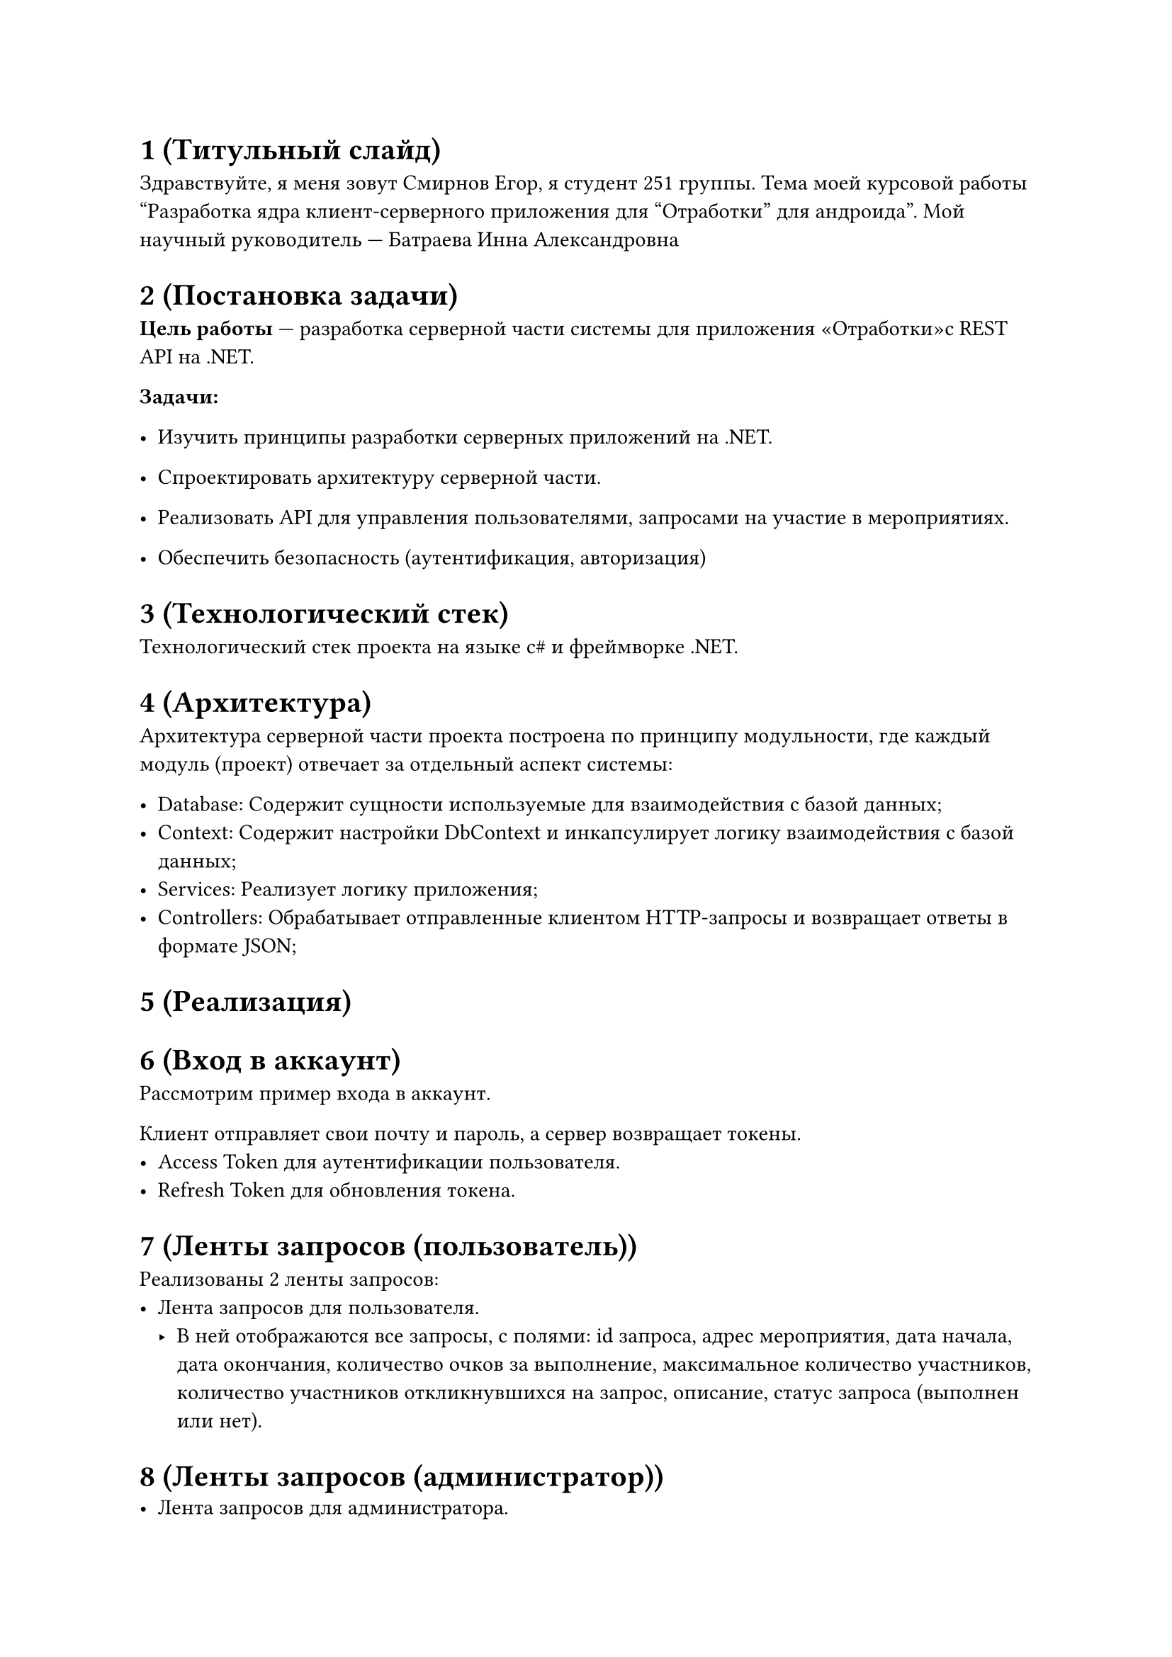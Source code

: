 = 1 (Титульный слайд)

Здравствуйте, я меня зовут Смирнов Егор, я студент 251 группы. Тема моей курсовой работы "Разработка ядра
клиент-серверного приложения для "Отработки" для андроида". Мой научный руководитель --- Батраева Инна Александровна

= 2 (Постановка задачи)
*Цель работы* --- разработка серверной части системы для приложения «Отработки»с REST API на .NET.

*Задачи:*
- Изучить принципы разработки серверных приложений на .NET.

- Спроектировать архитектуру серверной части.

- Реализовать API для управления пользователями, запросами на участие в мероприятиях.

- Обеспечить безопасность (аутентификация, авторизация)

= 3 (Технологический стек)
Технологический стек проекта на языке c\# и фреймворке .NET.

= 4 (Архитектура)
Архитектура серверной части проекта построена по принципу модульности, где каждый модуль (проект) отвечает за отдельный
аспект системы:

- Database: Содержит сущности используемые для взаимодействия с базой данных;
- Context: Содержит настройки DbContext и инкапсулирует логику взаимодействия с базой данных;
- Services: Реализует логику приложения;
- Controllers: Обрабатывает отправленные клиентом HTTP-запросы и возвращает ответы в формате JSON;

= 5 (Реализация)

= 6 (Вход в аккаунт)
Рассмотрим пример входа в аккаунт.

Клиент отправляет свои почту и пароль, а сервер возвращает токены.
- Access Token для аутентификации пользователя.
- Refresh Token для обновления токена.

= 7 (Ленты запросов (пользователь))
Реализованы 2 ленты запросов:
- Лента запросов для пользователя.
  - В ней отображаются все запросы, с полями: id запроса, адрес мероприятия, дата начала, дата окончания, количество очков
    за выполнение, максимальное количество участников, количество участников откликнувшихся на запрос, описание, статус
    запроса (выполнен или нет).


= 8 (Ленты запросов (администратор))
- Лента запросов для администратора.
  - В ней отображаются все запросы, с большим количеством полей, таких как:
		- id администратора создавшего запрос;
		- откликнувшиеся пользователи отображаются не колличеством очков, а списком их id;
		- сслыка на телеграм чат запроса, для связи дополнительного взаимодействия с участниками запроса.

= 9 (Возможность записаться на запрос) (до записи)

Реализована возможность записаться на запрос. Как видно из примера, список пользователей у запроса пуст до записи.

= 10 (Возможность записаться на запрос) (после записи)

После записи пользователь будет добавлен в список пользователей запроса.

= 11 (Возможность отказа от запроса) (после отказа от запроса)

Так же можно отказаться от запроса. После отказа пользователь будет удален из списка пользователей запроса.

= 12 (Начисления очков за выполненный запрос) (пример отправленного списка пользователей)

Реализовано начисление очков за выполненный запрос. Отправляется Id запроса и список пользователей, которым нужно начислить очки.

= 13 (Начисления очков за выполненный запрос) (пользователь до и после начисления очков)

Проверяется валидность списка пользователей и начисляются очки за выполненный запрос и увеличивается количество выполненных запросов пользователя.

= 14 (Начисления очков за выполненный запрос) (пример выполненного запроса)

После запрос становится выполненным.

= 15 (Итоги)
В рамках проделанной работы были:

- Изучены принципы разработки серверных приложений на .NET.

- Спроектирована архитектура серверной части.

- Реализована API для управления пользователями, запросами на участие в мероприятиях и получением очков за выполненный запрос.

- Процесс аутентификации и авторизации был реализован с применением JWT и хэширования BCrypt, что делает эти процессы безопаснее.

= 16 (Список использованных источников)

= 17 (Спасибо за внимание)
